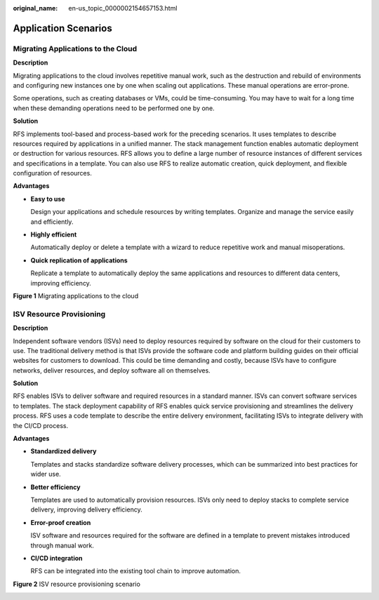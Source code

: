 :original_name: en-us_topic_0000002154657153.html

.. _en-us_topic_0000002154657153:

Application Scenarios
=====================

Migrating Applications to the Cloud
-----------------------------------

**Description**

Migrating applications to the cloud involves repetitive manual work, such as the destruction and rebuild of environments and configuring new instances one by one when scaling out applications. These manual operations are error-prone.

Some operations, such as creating databases or VMs, could be time-consuming. You may have to wait for a long time when these demanding operations need to be performed one by one.

**Solution**

RFS implements tool-based and process-based work for the preceding scenarios. It uses templates to describe resources required by applications in a unified manner. The stack management function enables automatic deployment or destruction for various resources. RFS allows you to define a large number of resource instances of different services and specifications in a template. You can also use RFS to realize automatic creation, quick deployment, and flexible configuration of resources.

**Advantages**

-  **Easy to use**

   Design your applications and schedule resources by writing templates. Organize and manage the service easily and efficiently.

-  **Highly efficient**

   Automatically deploy or delete a template with a wizard to reduce repetitive work and manual misoperations.

-  **Quick replication of applications**

   Replicate a template to automatically deploy the same applications and resources to different data centers, improving efficiency.


**Figure 1** Migrating applications to the cloud

|image1|

ISV Resource Provisioning
-------------------------

**Description**

Independent software vendors (ISVs) need to deploy resources required by software on the cloud for their customers to use. The traditional delivery method is that ISVs provide the software code and platform building guides on their official websites for customers to download. This could be time demanding and costly, because ISVs have to configure networks, deliver resources, and deploy software all on themselves.

**Solution**

RFS enables ISVs to deliver software and required resources in a standard manner. ISVs can convert software services to templates. The stack deployment capability of RFS enables quick service provisioning and streamlines the delivery process. RFS uses a code template to describe the entire delivery environment, facilitating ISVs to integrate delivery with the CI/CD process.

**Advantages**

-  **Standardized delivery**

   Templates and stacks standardize software delivery processes, which can be summarized into best practices for wider use.

-  **Better efficiency**

   Templates are used to automatically provision resources. ISVs only need to deploy stacks to complete service delivery, improving delivery efficiency.

-  **Error-proof creation**

   ISV software and resources required for the software are defined in a template to prevent mistakes introduced through manual work.

-  **CI/CD integration**

   RFS can be integrated into the existing tool chain to improve automation.


**Figure 2** ISV resource provisioning scenario

|image2|

.. |image1| image:: /_static/images/en-us_image_0000002119222466.png
.. |image2| image:: /_static/images/en-us_image_0000002119380574.png
